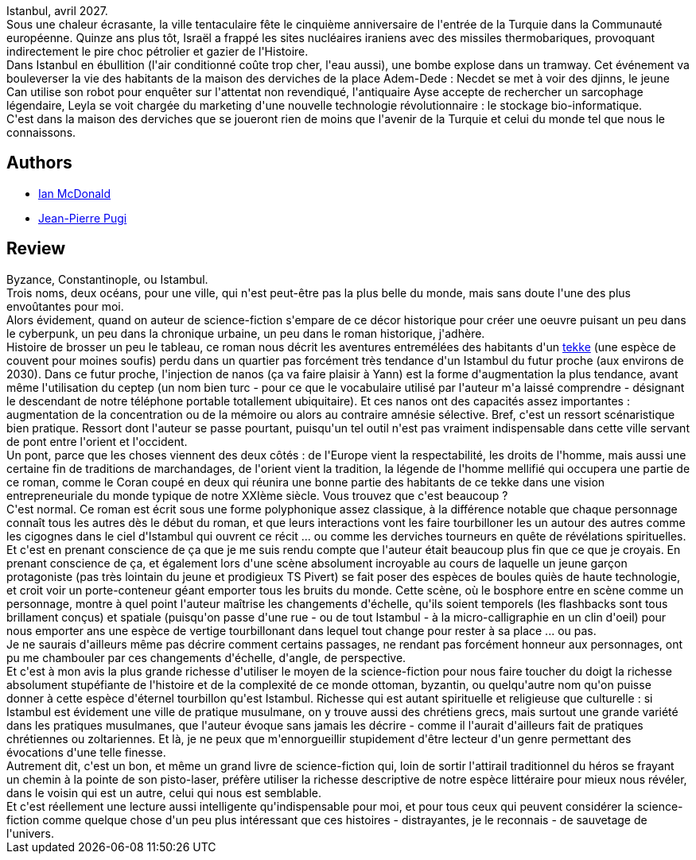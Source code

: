 :jbake-type: post
:jbake-status: published
:jbake-title: La Maison des derviches
:jbake-tags:  amour, cyberpunk, famille, rayon-emprunt, ville,_année_2013,_mois_mars,_note_5,rayon-imaginaire,read
:jbake-date: 2013-03-22
:jbake-depth: ../../
:jbake-uri: goodreads/books/9782207111291.adoc
:jbake-bigImage: https://i.gr-assets.com/images/S/compressed.photo.goodreads.com/books/1362686103l/17563082._SX98_.jpg
:jbake-smallImage: https://i.gr-assets.com/images/S/compressed.photo.goodreads.com/books/1362686103l/17563082._SY75_.jpg
:jbake-source: https://www.goodreads.com/book/show/17563082
:jbake-style: goodreads goodreads-book

++++
<div class="book-description">
Istanbul, avril 2027.<br />Sous une chaleur écrasante, la ville tentaculaire fête le cinquième anniversaire de l'entrée de la Turquie dans la Communauté européenne. Quinze ans plus tôt, Israël a frappé les sites nucléaires iraniens avec des missiles thermobariques, provoquant indirectement le pire choc pétrolier et gazier de l'Histoire.<br />Dans Istanbul en ébullition (l'air conditionné coûte trop cher, l'eau aussi), une bombe explose dans un tramway. Cet événement va bouleverser la vie des habitants de la maison des derviches de la place Adem-Dede : Necdet se met à voir des djinns, le jeune Can utilise son robot pour enquêter sur l'attentat non revendiqué, l'antiquaire Ayse accepte de rechercher un sarcophage légendaire, Leyla se voit chargée du marketing d'une nouvelle technologie révolutionnaire : le stockage bio-informatique.<br />C'est dans la maison des derviches que se joueront rien de moins que l'avenir de la Turquie et celui du monde tel que nous le connaissons.
</div>
++++


## Authors
* link:../authors/25376.html[Ian McDonald]
* link:../authors/10480.html[Jean-Pierre Pugi]



## Review

++++
Byzance, Constantinople, ou Istambul.<br/>Trois noms, deux océans, pour une ville, qui n'est peut-être pas la plus belle du monde, mais sans doute l'une des plus envoûtantes pour moi.<br/>Alors évidement, quand on auteur de science-fiction s'empare de ce décor historique pour créer une oeuvre puisant un peu dans le cyberpunk, un peu dans la chronique urbaine, un peu dans le roman historique, j'adhère.<br/>Histoire de brosser un peu le tableau, ce roman nous décrit les aventures entremélées des habitants d'un <a href="https://fr.wikipedia.org/wiki/Khanqah">tekke</a> (une espèce de couvent pour moines soufis) perdu dans un quartier pas forcément très tendance d'un Istambul du futur proche (aux environs de 2030). Dans ce futur proche, l'injection de nanos (ça va faire plaisir à Yann) est la forme d'augmentation la plus tendance, avant même l'utilisation du ceptep (un nom bien turc - pour ce que le vocabulaire utilisé par l'auteur m'a laissé comprendre - désignant le descendant de notre téléphone portable totallement ubiquitaire). Et ces nanos ont des capacités assez importantes : augmentation de la concentration ou de la mémoire ou alors au contraire amnésie sélective. Bref, c'est un ressort scénaristique bien pratique. Ressort dont l'auteur se passe pourtant, puisqu'un tel outil n'est pas vraiment indispensable dans cette ville servant de pont entre l'orient et l'occident.<br/>Un pont, parce que les choses viennent des deux côtés : de l'Europe vient la respectabilité, les droits de l'homme, mais aussi une certaine fin de traditions de marchandages, de l'orient vient la tradition, la légende de l'homme mellifié qui occupera une partie de ce roman, comme le Coran coupé en deux qui réunira une bonne partie des habitants de ce tekke dans une vision entrepreneuriale du monde typique de notre XXIème siècle. Vous trouvez que c'est beaucoup ?<br/>C'est normal. Ce roman est écrit sous une forme polyphonique assez classique, à la différence notable que chaque personnage connaît tous les autres dès le début du roman, et que leurs interactions vont les faire tourbilloner les un autour des autres comme les cigognes dans le ciel d'Istambul qui ouvrent ce récit ... ou comme les derviches tourneurs en quête de révélations spirituelles.<br/>Et c'est en prenant conscience de ça que je me suis rendu compte que l'auteur était beaucoup plus fin que ce que je croyais. En prenant conscience de ça, et également lors d'une scène absolument incroyable au cours de laquelle un jeune garçon protagoniste (pas très lointain du jeune et prodigieux TS Pivert) se fait poser des espèces de boules quiès de haute technologie, et croit voir un porte-conteneur géant emporter tous les bruits du monde. Cette scène, où le bosphore entre en scène comme un personnage, montre à quel point l'auteur maîtrise les changements d'échelle, qu'ils soient temporels (les flashbacks sont tous brillament conçus) et spatiale (puisqu'on passe d'une rue - ou de tout Istambul - à la micro-calligraphie en un clin d'oeil) pour nous emporter ans une espèce de vertige tourbillonant dans lequel tout change pour rester à sa place ... ou pas.<br/>Je ne saurais d'ailleurs même pas décrire comment certains passages, ne rendant pas forcément honneur aux personnages, ont pu me chambouler par ces changements d'échelle, d'angle, de perspective.<br/>Et c'est à mon avis la plus grande richesse d'utiliser le moyen de la science-fiction pour nous faire toucher du doigt la richesse absolument stupéfiante de l'histoire et de la complexité de ce monde ottoman, byzantin, ou quelqu'autre nom qu'on puisse donner à cette espèce d'éternel tourbillon qu'est Istambul. Richesse qui est autant spirituelle et religieuse que culturelle : si Istambul est évidement une ville de pratique musulmane, on y trouve aussi des chrétiens grecs, mais surtout une grande variété dans les pratiques musulmanes, que l'auteur évoque sans jamais les décrire - comme il l'aurait d'ailleurs fait de pratiques chrétiennes ou zoltariennes. Et là, je ne peux que m'ennorgueillir stupidement d'être lecteur d'un genre permettant des évocations d'une telle finesse.<br/>Autrement dit, c'est un bon, et même un grand livre de science-fiction qui, loin de sortir l'attirail traditionnel du héros se frayant un chemin à la pointe de son pisto-laser, préfère utiliser la richesse descriptive de notre espèce littéraire pour mieux nous révéler, dans le voisin qui est un autre, celui qui nous est semblable.<br/>Et c'est réellement une lecture aussi intelligente qu'indispensable pour moi, et pour tous ceux qui peuvent considérer la science-fiction comme quelque chose d'un peu plus intéressant que ces histoires - distrayantes, je le reconnais - de sauvetage de l'univers.
++++